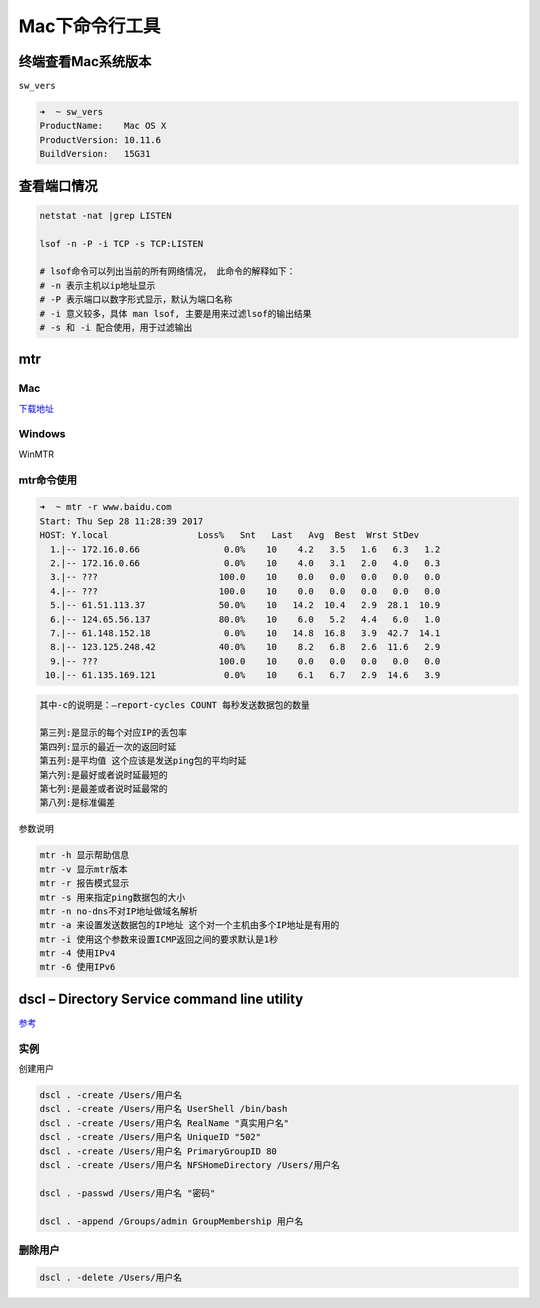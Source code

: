 Mac下命令行工具
===============

终端查看Mac系统版本
-------------------

``sw_vers``

.. code:: shell

    ➜  ~ sw_vers
    ProductName:    Mac OS X
    ProductVersion: 10.11.6
    BuildVersion:   15G31

查看端口情况
------------

.. code:: shell

    netstat -nat |grep LISTEN

    lsof -n -P -i TCP -s TCP:LISTEN

    # lsof命令可以列出当前的所有网络情况， 此命令的解释如下：
    # -n 表示主机以ip地址显示
    # -P 表示端口以数字形式显示，默认为端口名称
    # -i 意义较多，具体 man lsof, 主要是用来过滤lsof的输出结果
    # -s 和 -i 配合使用，用于过滤输出

mtr
---

Mac
~~~

`下载地址 <http://rudix.org/packages/mtr.html>`__

Windows
~~~~~~~

WinMTR

mtr命令使用
~~~~~~~~~~~

.. code:: shell

    ➜  ~ mtr -r www.baidu.com
    Start: Thu Sep 28 11:28:39 2017
    HOST: Y.local                 Loss%   Snt   Last   Avg  Best  Wrst StDev
      1.|-- 172.16.0.66                0.0%    10    4.2   3.5   1.6   6.3   1.2
      2.|-- 172.16.0.66                0.0%    10    4.0   3.1   2.0   4.0   0.3
      3.|-- ???                       100.0    10    0.0   0.0   0.0   0.0   0.0
      4.|-- ???                       100.0    10    0.0   0.0   0.0   0.0   0.0
      5.|-- 61.51.113.37              50.0%    10   14.2  10.4   2.9  28.1  10.9
      6.|-- 124.65.56.137             80.0%    10    6.0   5.2   4.4   6.0   1.0
      7.|-- 61.148.152.18              0.0%    10   14.8  16.8   3.9  42.7  14.1
      8.|-- 123.125.248.42            40.0%    10    8.2   6.8   2.6  11.6   2.9
      9.|-- ???                       100.0    10    0.0   0.0   0.0   0.0   0.0
     10.|-- 61.135.169.121             0.0%    10    6.1   6.7   2.9  14.6   3.9

.. code:: shell

    其中-c的说明是：–report-cycles COUNT 每秒发送数据包的数量

    第三列:是显示的每个对应IP的丢包率
    第四列:显示的最近一次的返回时延
    第五列:是平均值 这个应该是发送ping包的平均时延
    第六列:是最好或者说时延最短的
    第七列:是最差或者说时延最常的
    第八列:是标准偏差

参数说明

.. code:: shell

    mtr -h 显示帮助信息
    mtr -v 显示mtr版本
    mtr -r 报告模式显示
    mtr -s 用来指定ping数据包的大小
    mtr -n no-dns不对IP地址做域名解析
    mtr -a 来设置发送数据包的IP地址 这个对一个主机由多个IP地址是有用的
    mtr -i 使用这个参数来设置ICMP返回之间的要求默认是1秒
    mtr -4 使用IPv4
    mtr -6 使用IPv6

dscl – Directory Service command line utility
---------------------------------------------

`参考 <https://www.jianshu.com/p/a0e61f65d539>`__

实例
~~~~

创建用户

.. code:: shell

    dscl . -create /Users/用户名
    dscl . -create /Users/用户名 UserShell /bin/bash
    dscl . -create /Users/用户名 RealName "真实用户名"
    dscl . -create /Users/用户名 UniqueID "502"
    dscl . -create /Users/用户名 PrimaryGroupID 80
    dscl . -create /Users/用户名 NFSHomeDirectory /Users/用户名

    dscl . -passwd /Users/用户名 "密码"

    dscl . -append /Groups/admin GroupMembership 用户名

删除用户
~~~~~~~~

.. code:: shell

    dscl . -delete /Users/用户名
